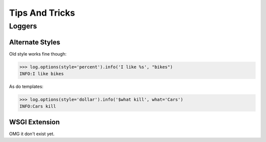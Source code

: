 ####################
Tips And Tricks
####################

********************
Loggers
********************

.. _alternate-styles:

Alternate Styles
================
Old style works fine though:

>>> log.options(style='percent').info('I like %s', "bikes")
INFO:I like bikes

As do templates:

>>> log.options(style='dollar').info('$what kill', what='Cars')
INFO:Cars kill

.. _wsgi-support:

WSGI Extension
==============
OMG it don't exist yet.
